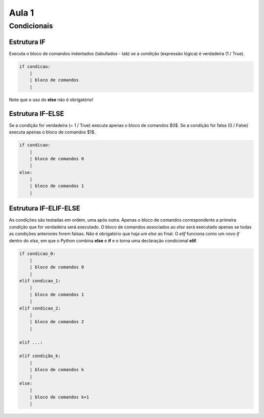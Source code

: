 ******
Aula 1
******

Condicionais
============

Estrutura IF
------------

Executa o bloco de comandos indentados (tabullados - tab) se a condição (expressão lógica) é verdadeira (1 / True).

.. code-block:: python

    if condicao:
        |
        | bloco de comandos
        |

Note que o uso do **else** não é obrigatório!

Estrutura IF-ELSE
-----------------

Se a condição for verdadeira (= 1 / True) executa apenas o bloco de comandos $0$. Se a condição for falsa (0 / False) executa apenas o bloco de comandos $1$.

.. code-block:: python

    if condicao:
        |
        | bloco de comandos 0
        |
    else:
        |
        | bloco de comandos 1
        |


Estrutura IF-ELIF-ELSE
----------------------

As condições são testadas em ordem, uma após outra. Apenas o bloco de comandos correspondente a primeira condição que for verdadeira será executado. O bloco de comandos associados ao `else` será executado apenas se todas as condições anteriores forem falsas. Não é obrigatório que haja um `else` ao final. O `elif` funciona como um novo `if` dentro do `else`, em que o Python combina **else** e **if** e o torna uma declaração condicional **elif**. 


.. code-block:: python

    if condicao_0:
        |
        | bloco de comandos 0
        |
    elif condicao_1:
        |
        | bloco de comandos 1
        |
    elif condicao_2:
        |
        | bloco de comandos 2
        |

    elif ...:

    elif condição_k:
        |
        | bloco de comandos k
        |
    else:
        |
        | bloco de comandos k+1
        |


.. LeetCode
.. ========

.. Happy Number
.. ------------

.. How to Approach such Problem
.. ^^^^^^^^^^^^^^^^^^^^^^^^^^^^

.. `Happy number <https://leetcode.com/problems/happy-number/>`_ is a medium leetcode problem, 
.. please invest some time in understanding the problem at leetcode.


.. If we go for a recursive approach, we need a base case .. what if we have 10 :math:`1^2+0^2=1`
.. so in this case, we will get 1 .. what if we have 13, well that means we need to sum the square of 1 and the square 
.. of 3 which will add up to 10 which can get us to the base case

.. .. math::

..     1^2 + 3^2 = 10

.. .. math::

..     1^2 + 0^2 = 1
    
.. xxxxxxxx

.. Python
.. """"""
.. .. -------------------------------------
.. .. code-block:: python

..    Z = np.zeros(9)
   
.. .. code::
..    :class: output
  
..    ┌───┬───┬───┬───┬───┬───┬───┬───┬───┐
..    │ 0 │ 0 │ 0 │ 0 │ 0 │ 0 │ 0 │ 0 │ 0 │
..    └───┴───┴───┴───┴───┴───┴───┴───┴───┘
.. .. -------------------------------------



